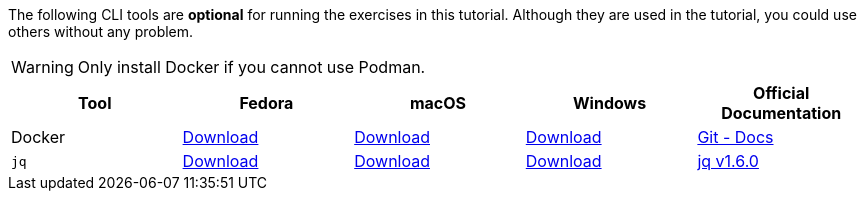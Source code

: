 The following CLI tools are *optional* for running the exercises in this tutorial.
Although they are used in the tutorial, you could use others without any problem.

WARNING: Only install Docker if you cannot use Podman.

[cols="5*^,5*.",options="header,+attributes"]
|===
|**Tool**|**Fedora**|**macOS**|**Windows**|**Official Documentation**

| Docker
| https://docs.docker.com/desktop/install/linux-install/[Download]
| https://docs.docker.com/desktop/install/mac-install/[Download]
| https://docs.docker.com/desktop/install/windows-install/[Download]
| https://docs.docker.com/[Git - Docs]

| `jq`
| https://github.com/stedolan/jq/releases/download/jq-1.6/jq-osx-amd64[Download]
| https://github.com/stedolan/jq/releases/download/jq-1.6/jq-linux64[Download]
| https://github.com/stedolan/jq/releases/download/jq-1.6/jq-win64.exe[Download]
| https://github.com/stedolan/jq[jq v1.6.0]

|===